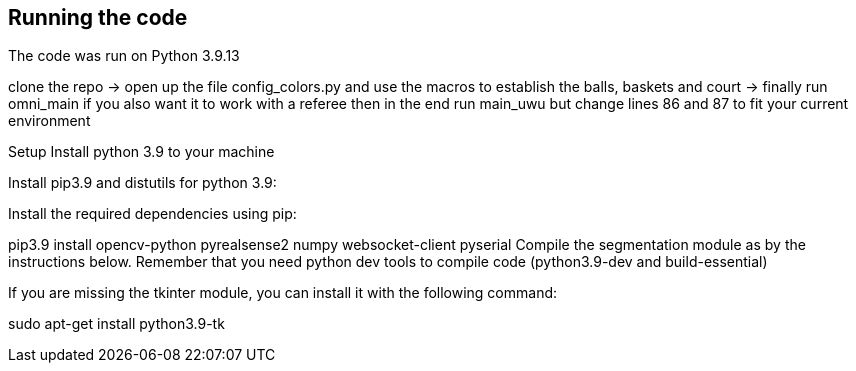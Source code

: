 == Running the code

The code was run on Python 3.9.13

clone the repo -> open up the file config_colors.py and use the macros to establish the balls, baskets and court ->  finally run omni_main
if you also want it to work with a referee then in the end run main_uwu but change lines 86 and 87 to fit your current environment


Setup
Install python 3.9 to your machine

Install pip3.9 and distutils for python 3.9:

Install the required dependencies using pip:

pip3.9 install opencv-python pyrealsense2 numpy websocket-client pyserial
Compile the segmentation module as by the instructions below. Remember that you need python dev tools to compile code (python3.9-dev and build-essential)

If you are missing the tkinter module, you can install it with the following command:

sudo apt-get install python3.9-tk
